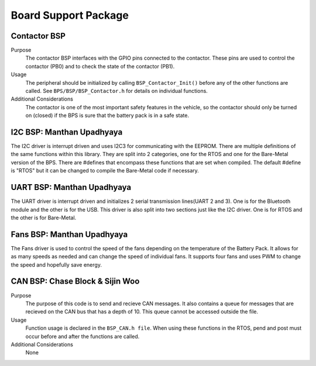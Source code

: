 ***********************
Board Support Package
***********************

Contactor BSP
=============

Purpose
    The contactor BSP interfaces with the GPIO pins connected to the contactor. These pins are used to control the contactor (PB0) and to check 
    the state of the contactor (PB1).

Usage
    The peripheral should be initialized by calling ``BSP_Contactor_Init()`` before any of the other functions are called. See ``BPS/BSP/BSP_Contactor.h`` 
    for details on individual functions.

Additional Considerations
    The contactor is one of the most important safety features in the vehicle, so the contactor should only be turned on (closed) if the BPS is sure that the
    battery pack is in a safe state.

I2C BSP: Manthan Upadhyaya
=================================

The I2C driver is interrupt driven and uses I2C3 for communicating with the EEPROM. 
There are multiple definitions of the same functions within this library. They are split into 2 
categories, one for the RTOS and one for the Bare-Metal version of the BPS. There are #defines that 
encompass these functions that are set when compiled. The default #define is "RTOS" but it can be 
changed to compile the Bare-Metal code if necessary.

UART BSP: Manthan Upadhyaya
==================================

The UART driver is interrupt driven and initializes 2 serial transmission lines(UART 2 and 3). One 
is for the Bluetooth module and the other is for the USB. This driver is also split into two
sections just like the I2C driver. One is for RTOS and the other is for Bare-Metal. 

Fans BSP: Manthan Upadhyaya
==================================

The Fans driver is used to control the speed of the fans depending on the temperature of the Battery
Pack. It allows for as many speeds as needed and can change the speed of individual fans. It supports
four fans and uses PWM to change the speed and hopefully save energy. 

CAN BSP: Chase Block & Sijin Woo
================================

Purpose
    The purpose of this code is to send and recieve CAN messages. It also contains a queue for 
    messages that are recieved on the CAN bus that has a depth of 10. This queue cannot be accessed
    outside the file.

Usage
    Function usage is declared in the ``BSP_CAN.h file``. When using these functions in the RTOS, pend
    and post must occur before and after the functions are called.

Additional Considerations
    None